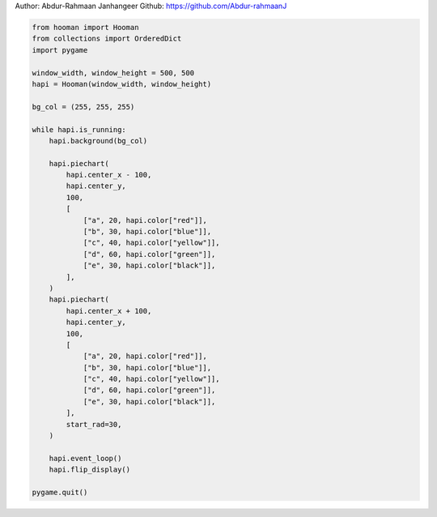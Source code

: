 
.. DO NOT EDIT.
.. THIS FILE WAS AUTOMATICALLY GENERATED BY SPHINX-GALLERY.
.. TO MAKE CHANGES, EDIT THE SOURCE PYTHON FILE:
.. "auto_gallery-1\piechart.py"
.. LINE NUMBERS ARE GIVEN BELOW.

.. only:: html

    .. note::
        :class: sphx-glr-download-link-note

        Click :ref:`here <sphx_glr_download_auto_gallery-1_piechart.py>`
        to download the full example code

.. rst-class:: sphx-glr-example-title

.. _sphx_glr_auto_gallery-1_piechart.py:


Author: Abdur-Rahmaan Janhangeer
Github: https://github.com/Abdur-rahmaanJ

.. GENERATED FROM PYTHON SOURCE LINES 5-48

.. code-block:: default


    from hooman import Hooman
    from collections import OrderedDict
    import pygame

    window_width, window_height = 500, 500
    hapi = Hooman(window_width, window_height)

    bg_col = (255, 255, 255)

    while hapi.is_running:
        hapi.background(bg_col)

        hapi.piechart(
            hapi.center_x - 100,
            hapi.center_y,
            100,
            [
                ["a", 20, hapi.color["red"]],
                ["b", 30, hapi.color["blue"]],
                ["c", 40, hapi.color["yellow"]],
                ["d", 60, hapi.color["green"]],
                ["e", 30, hapi.color["black"]],
            ],
        )
        hapi.piechart(
            hapi.center_x + 100,
            hapi.center_y,
            100,
            [
                ["a", 20, hapi.color["red"]],
                ["b", 30, hapi.color["blue"]],
                ["c", 40, hapi.color["yellow"]],
                ["d", 60, hapi.color["green"]],
                ["e", 30, hapi.color["black"]],
            ],
            start_rad=30,
        )

        hapi.event_loop()
        hapi.flip_display()

    pygame.quit()


.. rst-class:: sphx-glr-timing

   **Total running time of the script:** ( 0 minutes  0.000 seconds)


.. _sphx_glr_download_auto_gallery-1_piechart.py:

.. only:: html

  .. container:: sphx-glr-footer sphx-glr-footer-example


    .. container:: sphx-glr-download sphx-glr-download-python

      :download:`Download Python source code: piechart.py <piechart.py>`

    .. container:: sphx-glr-download sphx-glr-download-jupyter

      :download:`Download Jupyter notebook: piechart.ipynb <piechart.ipynb>`


.. only:: html

 .. rst-class:: sphx-glr-signature

    `Gallery generated by Sphinx-Gallery <https://sphinx-gallery.github.io>`_
